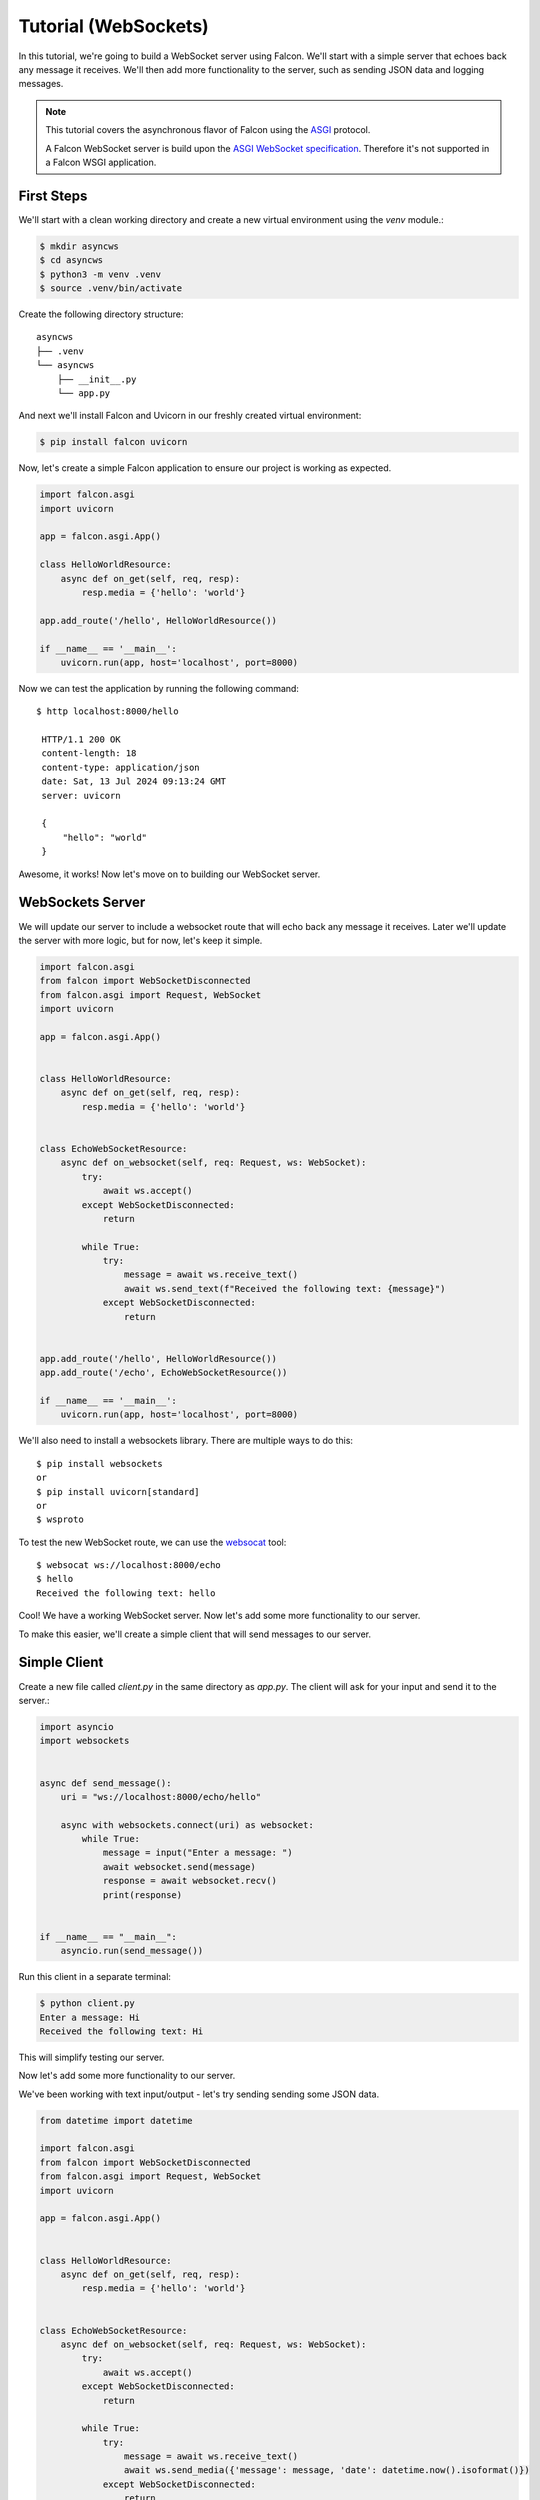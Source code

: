 .. _tutorial-websockets:

Tutorial (WebSockets)
=====================

In this tutorial, we're going to build a WebSocket server using Falcon. We'll start with a simple server that echoes back any message it receives.
We'll then add more functionality to the server, such as sending JSON data and logging messages.

.. note::
   This tutorial covers the asynchronous flavor of Falcon using
   the `ASGI <https://asgi.readthedocs.io/en/latest/>`__ protocol.

   A Falcon WebSocket server is build upon the `ASGI WebSocket specification <https://asgi.readthedocs.io/en/latest/specs/www.html#websocket>`__. Therefore it's not supported in a Falcon WSGI application.


First Steps
___________

We'll start with a clean working directory and create a new virtual environment using the `venv` module.:

.. code-block:: bash

   $ mkdir asyncws
   $ cd asyncws
   $ python3 -m venv .venv
   $ source .venv/bin/activate

Create the following directory structure::

  asyncws
  ├── .venv
  └── asyncws
      ├── __init__.py
      └── app.py


And next we'll install Falcon and Uvicorn in our freshly created virtual environment:

.. code-block:: bash

   $ pip install falcon uvicorn

Now, let's create a simple Falcon application to ensure our project is working as expected.

.. code-block:: python

    import falcon.asgi
    import uvicorn

    app = falcon.asgi.App()

    class HelloWorldResource:
        async def on_get(self, req, resp):
            resp.media = {'hello': 'world'}

    app.add_route('/hello', HelloWorldResource())

    if __name__ == '__main__':
        uvicorn.run(app, host='localhost', port=8000)

Now we can test the application by running the following command::

   $ http localhost:8000/hello

    HTTP/1.1 200 OK
    content-length: 18
    content-type: application/json
    date: Sat, 13 Jul 2024 09:13:24 GMT
    server: uvicorn

    {
        "hello": "world"
    }

Awesome, it works! Now let's move on to building our WebSocket server.

WebSockets Server
_________________

We will update our server to include a websocket route that will echo back any message it receives.
Later we'll update the server with more logic, but for now, let's keep it simple.

.. code-block:: python

    import falcon.asgi
    from falcon import WebSocketDisconnected
    from falcon.asgi import Request, WebSocket
    import uvicorn

    app = falcon.asgi.App()


    class HelloWorldResource:
        async def on_get(self, req, resp):
            resp.media = {'hello': 'world'}


    class EchoWebSocketResource:
        async def on_websocket(self, req: Request, ws: WebSocket):
            try:
                await ws.accept()
            except WebSocketDisconnected:
                return

            while True:
                try:
                    message = await ws.receive_text()
                    await ws.send_text(f"Received the following text: {message}")
                except WebSocketDisconnected:
                    return


    app.add_route('/hello', HelloWorldResource())
    app.add_route('/echo', EchoWebSocketResource())

    if __name__ == '__main__':
        uvicorn.run(app, host='localhost', port=8000)

We'll also need to install a websockets library. There are multiple ways to do this::

    $ pip install websockets
    or
    $ pip install uvicorn[standard]
    or
    $ wsproto

To test the new WebSocket route, we can use the `websocat <https://github.com/vi/websocat>`__ tool::

    $ websocat ws://localhost:8000/echo
    $ hello
    Received the following text: hello

Cool! We have a working WebSocket server. Now let's add some more functionality to our server.

To make this easier, we'll create a simple client that will send messages to our server.

Simple Client
_____________

Create a new file called `client.py` in the same directory as `app.py`. The client will ask for your input and send it to the server.:

.. code-block:: python

    import asyncio
    import websockets


    async def send_message():
        uri = "ws://localhost:8000/echo/hello"

        async with websockets.connect(uri) as websocket:
            while True:
                message = input("Enter a message: ")
                await websocket.send(message)
                response = await websocket.recv()
                print(response)


    if __name__ == "__main__":
        asyncio.run(send_message())

Run this client in a separate terminal:

.. code-block:: bash

    $ python client.py
    Enter a message: Hi
    Received the following text: Hi

This will simplify testing our server.

Now let's add some more functionality to our server.

We've been working with text input/output - let's try sending sending some JSON data.

.. code-block:: python

    from datetime import datetime

    import falcon.asgi
    from falcon import WebSocketDisconnected
    from falcon.asgi import Request, WebSocket
    import uvicorn

    app = falcon.asgi.App()


    class HelloWorldResource:
        async def on_get(self, req, resp):
            resp.media = {'hello': 'world'}


    class EchoWebSocketResource:
        async def on_websocket(self, req: Request, ws: WebSocket):
            try:
                await ws.accept()
            except WebSocketDisconnected:
                return

            while True:
                try:
                    message = await ws.receive_text()
                    await ws.send_media({'message': message, 'date': datetime.now().isoformat()})
                except WebSocketDisconnected:
                    return


    app.add_route('/hello', HelloWorldResource())
    app.add_route('/echo', EchoWebSocketResource())

    if __name__ == '__main__':
        uvicorn.run(app, host='localhost', port=8000)

.. code-block:: bash

    $ python client.py
    $ Enter a message: Hi
      {"message": "Hi", "date": "2024-07-13T12:11:51.758923"}


.. note::
    By default, `send_media() <https://falcon.readthedocs.io/en/latest/api/websocket.html#falcon.asgi.WebSocket.send_media>`__ and `receive_media() <https://falcon.readthedocs.io/en/latest/api/websocket.html#falcon.asgi.WebSocket.receive_media>`__ will serialize to (and deserialize from) JSON for a TEXT payload, and to/from MessagePack for a BINARY payload (see also: `Built-in Media Handlers <https://falcon.readthedocs.io/en/latest/api/websocket.html#bimh>`__).

Lets try to query for data from the server. We'll create a new resource that will return a report based on the query.

Server side:

.. code-block:: python

    from datetime import datetime

    import falcon.asgi
    from falcon import WebSocketDisconnected
    from falcon.asgi import Request, WebSocket
    import uvicorn

    REPORTS = {
        'report1': {
            'title': 'Report 1',
            'content': 'This is the content of report 1',
        },
        'report2': {
            'title': 'Report 2',
            'content': 'This is the content of report 2',
        },
        'report3': {
            'title': 'Report 3',
            'content': 'This is the content of report 3',
        },
        'report4': {
            'title': 'Report 4',
            'content': 'This is the content of report 4',
        },
    }

    app = falcon.asgi.App()


    class HelloWorldResource:
        async def on_get(self, req, resp):
            resp.media = {'hello': 'world'}


    class EchoWebSocketResource:
        async def on_websocket(self, req: Request, ws: WebSocket):
            try:
                await ws.accept()
            except WebSocketDisconnected:
                return

            while True:
                try:
                    message = await ws.receive_text()
                    await ws.send_media({'message': message, 'date': datetime.now().isoformat()})
                except WebSocketDisconnected:
                    return

    class ReportsResource:
        async def on_websocket(self, req: Request, ws: WebSocket):
            try:
                await ws.accept()
            except WebSocketDisconnected:
                return

            while True:
                try:
                    query = await ws.receive_text()
                    report = REPORTS.get(query, None)
                    print(report)

                    if report is None:
                        await ws.send_media({'error': 'report not found'})
                        continue

                    await ws.send_media({'report': report["title"]})
                except WebSocketDisconnected:
                    return


    app.add_route('/hello', HelloWorldResource())
    app.add_route('/echo', EchoWebSocketResource())
    app.add_route('/reports', ReportsResource())


    if __name__ == '__main__':
        uvicorn.run(app, host='localhost', port=8000)

We'll also create new client app (`reports_client.py`), that will connect to the reports endpoint. :

.. code-block:: python

    import asyncio
    import websockets


    async def send_message():
        uri = "ws://localhost:8000/reports"
        async with websockets.connect(uri) as websocket:
            while True:
                message = input("Name of the log: ")
                await websocket.send(message)
                response = await websocket.recv()
                print(response)


    if __name__ == "__main__":
        asyncio.run(send_message())

We've added a new resource that will return a report based on the query. The client will send a query to the server, and the server will respond with the report.
If it can't find the report, it will respond with an error message.

This is a simple example, but you can easily extend it to include more complex logic like fetching data from a database.

Middleware
__________

Falcon supports middleware, which can be used to add functionality to the application. For example, we can add a middleware that prints when a connection is established.

.. code-block:: python

    from datetime import datetime

    import falcon.asgi
    from falcon import WebSocketDisconnected
    from falcon.asgi import Request, WebSocket
    import uvicorn

    REPORTS = {
        'report1': {
            'title': 'Report 1',
            'content': 'This is the content of report 1',
        },
        'report2': {
            'title': 'Report 2',
            'content': 'This is the content of report 2',
        },
        'report3': {
            'title': 'Report 3',
            'content': 'This is the content of report 3',
        },
        'report4': {
            'title': 'Report 4',
            'content': 'This is the content of report 4',
        },
    }

    app = falcon.asgi.App()

    class LoggerMiddleware:
        async def process_request_ws(self, req: Request, ws: WebSocket):
            # This will be called for the HTTP request that initiates the
            #   WebSocket handshake before routing.
            pass

        async def process_resource_ws(self, req: Request, ws: WebSocket, resource, params):
            # This will be called for the HTTP request that initiates the
            #   WebSocket handshake after routing (if a route matches the
            #   request).
            print(f'WebSocket connection established on {req.path}')


    class HelloWorldResource:
        async def on_get(self, req, resp):
            resp.media = {'hello': 'world'}


    class EchoWebSocketResource:
        async def on_websocket(self, req: Request, ws: WebSocket):
            try:
                await ws.accept()
            except WebSocketDisconnected:
                return

            while True:
                try:
                    message = await ws.receive_text()
                    await ws.send_media({'message': message, 'date': datetime.now().isoformat()})
                except WebSocketDisconnected:
                    return

    class ReportsResource:
        async def on_websocket(self, req: Request, ws: WebSocket):
            try:
                await ws.accept()
            except WebSocketDisconnected:
                return

            while True:
                try:
                    query = await ws.receive_text()
                    report = REPORTS.get(query, None)
                    print(report)

                    if report is None:
                        await ws.send_media({'error': 'report not found'})
                        continue

                    await ws.send_media({'report': report["title"]})
                except WebSocketDisconnected:
                    return


    app.add_route('/hello', HelloWorldResource())
    app.add_route('/echo', EchoWebSocketResource())
    app.add_route('/reports', ReportsResource())

    app.add_middleware(LoggerMiddleware())


    if __name__ == '__main__':
        uvicorn.run(app, host='localhost', port=8000)

Now, when you run the server, you should see a message in the console when a WebSocket connection is established.


Authentication
______________

Adding authentication can be done with the help of middleware as well. It checks the request headers for a token.
If the token is valid, the request is allowed to continue. If the token is invalid, the request is rejected.

There are some `considerations <https://websockets.readthedocs.io/en/stable/topics/authentication.html>`__ to take into account when implementing authentication in a WebSocket server.

Updated server code:

.. code-block:: python

    from datetime import datetime

    import falcon.asgi
    import uvicorn
    from falcon import WebSocketDisconnected
    from falcon.asgi import Request, WebSocket

    REPORTS = {
        'report1': {
            'title': 'Report 1',
            'content': 'This is the content of report 1',
        },
        'report2': {
            'title': 'Report 2',
            'content': 'This is the content of report 2',
        },
        'report3': {
            'title': 'Report 3',
            'content': 'This is the content of report 3',
        },
        'report4': {
            'title': 'Report 4',
            'content': 'This is the content of report 4',
        },
    }

    app = falcon.asgi.App()


    class LoggerMiddleware:
        async def process_request_ws(self, req: Request, ws: WebSocket):
            # This will be called for the HTTP request that initiates the
            #   WebSocket handshake before routing.
            pass

        async def process_resource_ws(self, req: Request, ws: WebSocket, resource, params):
            # This will be called for the HTTP request that initiates the
            #   WebSocket handshake after routing (if a route matches the
            #   request).
            print(f'WebSocket connection established on {req.path}')


    # Added an authentication middleware. This middleware will check if the request is on a protected route.
    class AuthMiddleware:
        protected_routes = []

        def __init__(self, protected_routes: list[str] | None = None):
            if protected_routes is None:
                protected_routes = []

            self.protected_routes = protected_routes

        async def process_request_ws(self, req: Request, ws: WebSocket):
            if req.path not in self.protected_routes:
                return

            token = req.get_header('Authorization')
            if token != 'very secure token':
                await ws.close(1008)
                return

            print(f'Client with token {token} Authenticated')


    class HelloWorldResource:
        async def on_get(self, req, resp):
            resp.media = {'hello': 'world'}


    class EchoWebSocketResource:
        async def on_websocket(self, req: Request, ws: WebSocket):
            try:
                await ws.accept()
            except WebSocketDisconnected:
                return

            while True:
                try:
                    message = await ws.receive_text()
                    await ws.send_media({'message': message, 'date': datetime.now().isoformat()})
                except WebSocketDisconnected:
                    return


    class ReportsResource:
        async def on_websocket(self, req: Request, ws: WebSocket):
            try:
                await ws.accept()
            except WebSocketDisconnected:
                return

            while True:
                try:
                    query = await ws.receive_text()
                    report = REPORTS.get(query, None)
                    print(report)

                    if report is None:
                        await ws.send_media({'error': 'report not found'})
                        continue

                    await ws.send_media({'report': report["title"]})
                except WebSocketDisconnected:
                    return


    app.add_route('/hello', HelloWorldResource())
    app.add_route('/echo', EchoWebSocketResource())
    app.add_route('/reports', ReportsResource())

    app.add_middleware(LoggerMiddleware())

    # Add the AuthMiddleware to the app, and specify the protected routes
    app.add_middleware(AuthMiddleware(['/reports']))

    if __name__ == '__main__':
        uvicorn.run(app, host='localhost', port=8000)

Updated client code for the reports client:

.. code-block:: python

    import asyncio
    import websockets


    async def send_message():
        uri = "ws://localhost:8000/reports"
        headers = {
            'Authorization': 'very secure token'
        }

        async with websockets.connect(uri, extra_headers=headers) as websocket:
            while True:
                message = input("Name of the log: ")
                await websocket.send(message)
                response = await websocket.recv()
                print(response)


    if __name__ == "__main__":
        asyncio.run(send_message())

If you try to query the reports endpoint now, everything works as expected. But as soon as you remove/modify the token, the connection will be closed.

.. code-block:: bash

    $ python reports_client.py
    [...]
    websockets.exceptions.InvalidStatusCode: server rejected WebSocket connection: HTTP 403

.. note::

    This is a simple example of how to add authentication to a WebSocket server. In a real-world application, you would want to use a more secure method of authentication, such as JWT tokens.

What Now
________

This tutorial is just the beginning. You can extend the server with more complex logic. For example, you could add a database to store/retrieve the reports, or add more routes to the server.

For more information on websockets in Falcon, check out the `WebSocket API <https://falcon.readthedocs.io/en/latest/api/websocket.html>`__.
